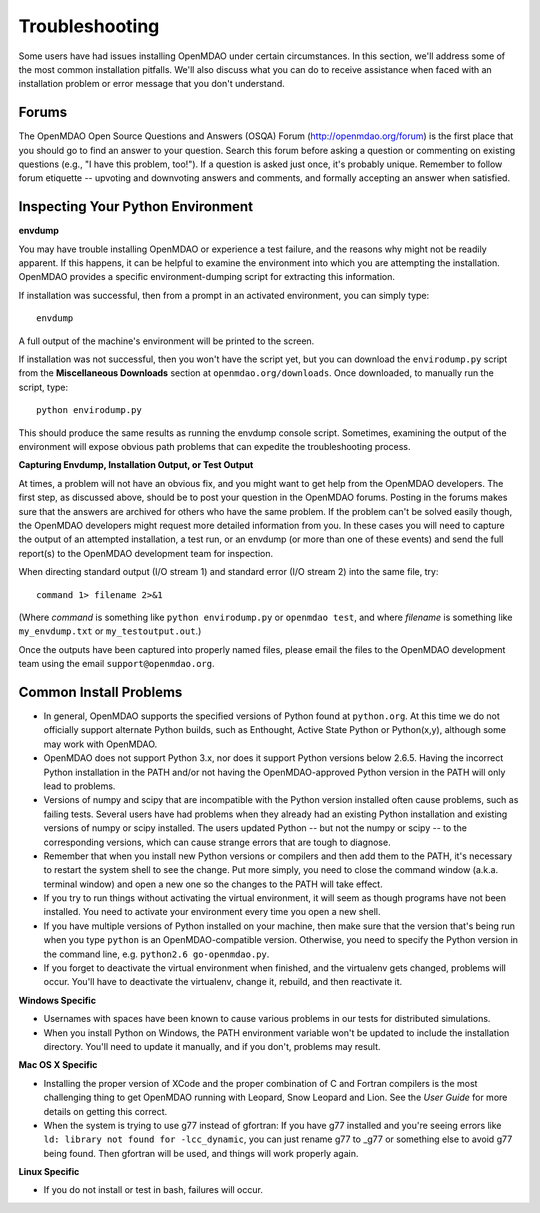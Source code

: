 
.. _Troubleshooting-OpenMDAO:

.. _Troubleshooting:

Troubleshooting
===============

Some users have had issues installing OpenMDAO under certain circumstances. In this section, we'll address some of
the most common installation pitfalls.  We'll also discuss what you can do to receive
assistance when faced with an installation problem or error message that you don't understand.

Forums
------

The OpenMDAO Open Source Questions and Answers (OSQA) Forum (http://openmdao.org/forum) is the first place
that you should go to find an answer to your question. Search this forum before asking a question or commenting
on existing questions (e.g., "I have this problem, too!"). If a question is asked just once,
it's probably unique. Remember to follow forum etiquette -- upvoting and downvoting answers and comments, and formally
accepting an answer when satisfied.

Inspecting Your Python Environment
----------------------------------

**envdump**

You may have trouble installing OpenMDAO or experience a test failure, and the reasons why might not be
readily apparent. If this happens, it can be helpful to examine the environment into which you are attempting the
installation. OpenMDAO provides a specific environment-dumping script for extracting this information. 

If installation was successful, then from a prompt in an activated environment, you can simply type:
::

      envdump

A full output of the machine's environment will be printed to the screen.

If installation was not successful, then you won't have the script yet, but you can download the ``envirodump.py`` script
from the **Miscellaneous Downloads** section at ``openmdao.org/downloads``.  Once downloaded, to manually run the script,
type:

::

      python envirodump.py
      
This should produce the same results as running the envdump console script.  Sometimes, examining the output
of the environment will expose obvious path problems that can expedite the troubleshooting process.


**Capturing Envdump, Installation Output, or Test Output**

At times, a problem will not have an obvious fix, and you might want to get help from the OpenMDAO developers. The first
step, as discussed above, should be to post your question in the OpenMDAO forums. Posting in the forums makes
sure that the answers are archived for others who have the same problem. If the problem can't be solved easily
though, the OpenMDAO developers might request more detailed information from you. In these cases you will need to
capture the output of an attempted installation, a test run, or an envdump (or more than one of these events) and send the
full report(s) to the OpenMDAO development team for inspection.

When directing standard output (I/O stream 1) and standard error (I/O stream 2) into the same file, try:

::

      command 1> filename 2>&1

(Where `command` is something like ``python envirodump.py`` or ``openmdao test``, and where `filename` is something
like ``my_envdump.txt`` or ``my_testoutput.out``.)

Once the outputs have been captured into properly named files, please email the files to the OpenMDAO development 
team using the email ``support@openmdao.org``.


Common Install Problems
-----------------------

* In general, OpenMDAO supports the specified versions of Python found at ``python.org``. At this time we do not officially
  support alternate Python builds, such as Enthought, Active State Python or Python(x,y), although some may
  work with OpenMDAO.  

* OpenMDAO does not support Python 3.x, nor does it support Python versions below 2.6.5.  Having the incorrect
  Python installation in the PATH and/or not having the OpenMDAO-approved Python version in the PATH will only lead
  to problems.

* Versions of numpy and scipy that are incompatible with the Python version installed often cause problems, such as failing tests.  
  Several users have had problems when they already had an existing Python installation and existing versions of numpy or scipy installed. 
  The users updated Python -- but not the numpy or scipy -- to the corresponding versions, which can cause strange errors that are tough to
  diagnose.

* Remember that when you install new Python versions or compilers and then add them to the PATH, it's necessary to restart the system
  shell to see the change. Put more simply, you need to close the command window (a.k.a. terminal window) and open a new one so the changes
  to the PATH will take effect. 

* If you try to run things without activating the virtual environment, it will seem as though programs have not been installed. You
  need to activate your environment every time you open a new shell. 

* If you have multiple versions of Python installed on your machine, then make sure that the version 
  that's being run when you type ``python`` is an OpenMDAO-compatible version.  Otherwise, you need 
  to specify the Python version in the command line, e.g. ``python2.6 go-openmdao.py``.

* If you forget to deactivate the virtual environment when finished, and the virtualenv gets changed, problems will occur. You'll have to
  deactivate the virtualenv, change it, rebuild, and then reactivate it.

**Windows Specific**

* Usernames with spaces have been known to cause various problems in our tests for distributed simulations.

* When you install Python on Windows, the PATH environment variable won't be updated to include the installation
  directory. You'll need to update it manually, and if you don't, problems may result.


**Mac OS X Specific**

* Installing the proper version of XCode and the proper combination of C and Fortran compilers is the most
  challenging thing to get OpenMDAO running with Leopard, Snow Leopard and Lion.  See the `User Guide` for more details on
  getting this correct.

* When the system is trying to use g77 instead of gfortran: If you have g77 installed and you're seeing errors like ``ld: library not found
  for -lcc_dynamic``, you can just rename g77 to _g77 or something else to avoid g77 being found. Then gfortran will be used, and things will
  work properly again.


**Linux Specific**

* If you do not install or test in bash, failures will occur.




